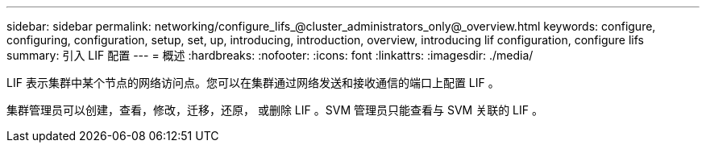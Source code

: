 ---
sidebar: sidebar 
permalink: networking/configure_lifs_@cluster_administrators_only@_overview.html 
keywords: configure, configuring, configuration, setup, set, up, introducing, introduction, overview, introducing lif configuration, configure lifs 
summary: 引入 LIF 配置 
---
= 概述
:hardbreaks:
:nofooter: 
:icons: font
:linkattrs: 
:imagesdir: ./media/


[role="lead"]
LIF 表示集群中某个节点的网络访问点。您可以在集群通过网络发送和接收通信的端口上配置 LIF 。

集群管理员可以创建，查看，修改，迁移，还原， 或删除 LIF 。SVM 管理员只能查看与 SVM 关联的 LIF 。
